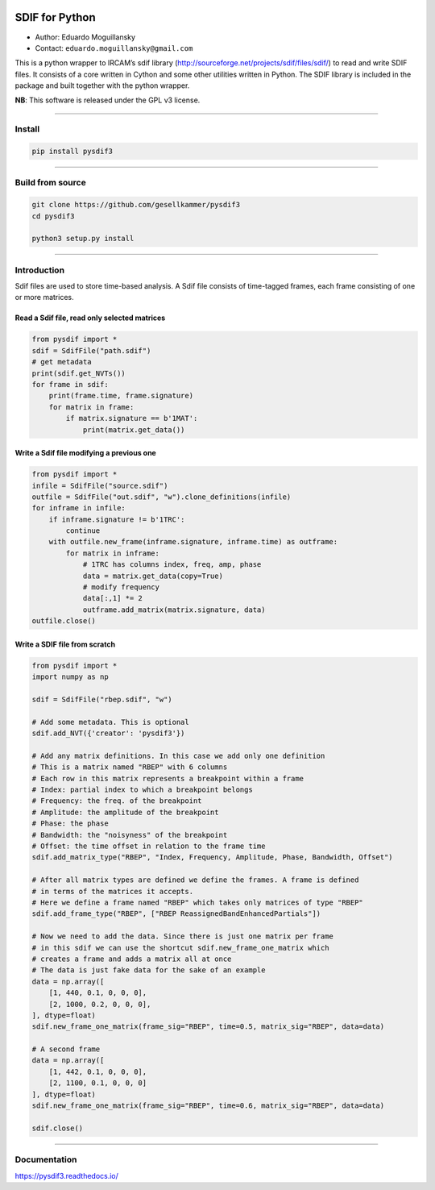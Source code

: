 .. image:: https://img.shields.io/badge/binary%20wheel-linux%20win64%20macos--x86--64%20macos--arm64-green

SDIF for Python
===============

-  Author: Eduardo Moguillansky
-  Contact: ``eduardo.moguillansky@gmail.com``

This is a python wrapper to IRCAM’s sdif library
(http://sourceforge.net/projects/sdif/files/sdif/) to read and write
SDIF files. It consists of a core written in Cython and some other
utilities written in Python. The SDIF library is included in the package
and built together with the python wrapper. 

**NB**: This software is released under the GPL v3 license.

--------------

Install
-------

.. code:: bash


   pip install pysdif3



--------------

Build from source
-----------------

.. code:: bash


   git clone https://github.com/gesellkammer/pysdif3
   cd pysdif3

   python3 setup.py install

--------------

Introduction
------------

Sdif files are used to store time-based analysis. A Sdif file consists
of time-tagged frames, each frame consisting of one or more matrices.

Read a Sdif file, read only selected matrices
~~~~~~~~~~~~~~~~~~~~~~~~~~~~~~~~~~~~~~~~~~~~~

.. code:: python

       
   from pysdif import *
   sdif = SdifFile("path.sdif")
   # get metadata
   print(sdif.get_NVTs())
   for frame in sdif:
       print(frame.time, frame.signature)
       for matrix in frame:
           if matrix.signature == b'1MAT':
               print(matrix.get_data())

Write a Sdif file modifying a previous one
~~~~~~~~~~~~~~~~~~~~~~~~~~~~~~~~~~~~~~~~~~

.. code:: python


   from pysdif import *
   infile = SdifFile("source.sdif")
   outfile = SdifFile("out.sdif", "w").clone_definitions(infile)
   for inframe in infile:
       if inframe.signature != b'1TRC':
           continue
       with outfile.new_frame(inframe.signature, inframe.time) as outframe:
           for matrix in inframe:
               # 1TRC has columns index, freq, amp, phase
               data = matrix.get_data(copy=True)
               # modify frequency
               data[:,1] *= 2
               outframe.add_matrix(matrix.signature, data)
   outfile.close()

Write a SDIF file from scratch
~~~~~~~~~~~~~~~~~~~~~~~~~~~~~~

.. code:: python


   from pysdif import *
   import numpy as np

   sdif = SdifFile("rbep.sdif", "w")

   # Add some metadata. This is optional
   sdif.add_NVT({'creator': 'pysdif3'})

   # Add any matrix definitions. In this case we add only one definition
   # This is a matrix named "RBEP" with 6 columns
   # Each row in this matrix represents a breakpoint within a frame
   # Index: partial index to which a breakpoint belongs
   # Frequency: the freq. of the breakpoint
   # Amplitude: the amplitude of the breakpoint
   # Phase: the phase
   # Bandwidth: the "noisyness" of the breakpoint
   # Offset: the time offset in relation to the frame time
   sdif.add_matrix_type("RBEP", "Index, Frequency, Amplitude, Phase, Bandwidth, Offset")

   # After all matrix types are defined we define the frames. A frame is defined
   # in terms of the matrices it accepts.
   # Here we define a frame named "RBEP" which takes only matrices of type "RBEP"
   sdif.add_frame_type("RBEP", ["RBEP ReassignedBandEnhancedPartials"])

   # Now we need to add the data. Since there is just one matrix per frame
   # in this sdif we can use the shortcut sdif.new_frame_one_matrix which 
   # creates a frame and adds a matrix all at once
   # The data is just fake data for the sake of an example
   data = np.array([
       [1, 440, 0.1, 0, 0, 0],
       [2, 1000, 0.2, 0, 0, 0], 
   ], dtype=float)
   sdif.new_frame_one_matrix(frame_sig="RBEP", time=0.5, matrix_sig="RBEP", data=data)

   # A second frame
   data = np.array([
       [1, 442, 0.1, 0, 0, 0],
       [2, 1100, 0.1, 0, 0, 0]
   ], dtype=float)
   sdif.new_frame_one_matrix(frame_sig="RBEP", time=0.6, matrix_sig="RBEP", data=data)

   sdif.close()

--------------

Documentation
-------------

https://pysdif3.readthedocs.io/
